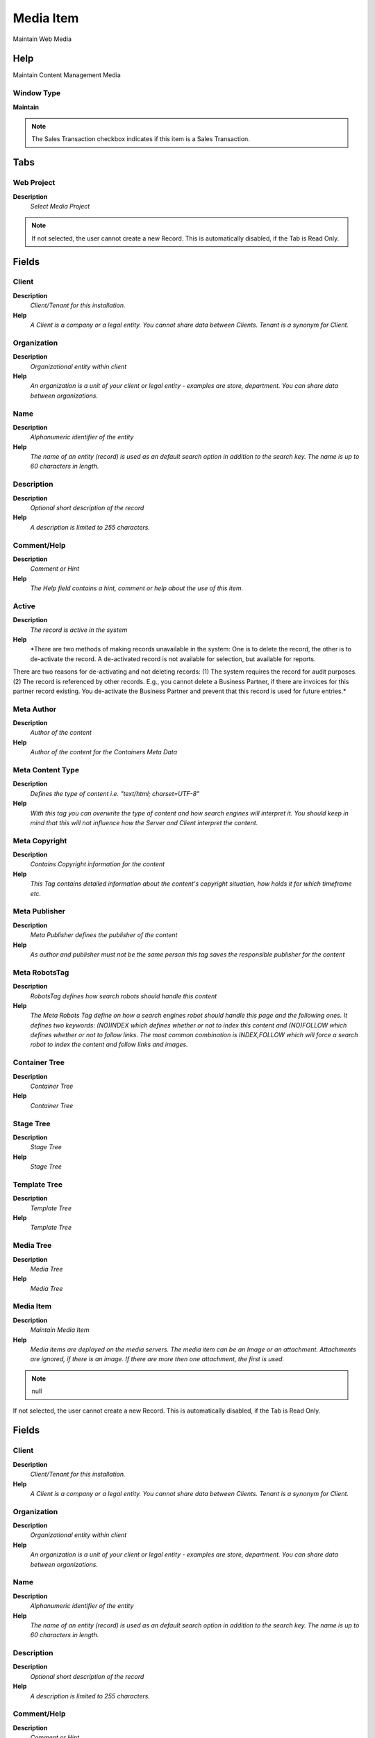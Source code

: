 
.. _functional-guide/window/window-media-item:

==========
Media Item
==========

Maintain Web Media

Help
====
Maintain Content Management Media

Window Type
-----------
\ **Maintain**\ 

.. note::
    The Sales Transaction checkbox indicates if this item is a Sales Transaction.


Tabs
====

Web Project
-----------
\ **Description**\ 
 \ *Select Media Project*\ 

.. note::
    If not selected, the user cannot create a new Record.  This is automatically disabled, if the Tab is Read Only.

Fields
======

Client
------
\ **Description**\ 
 \ *Client/Tenant for this installation.*\ 
\ **Help**\ 
 \ *A Client is a company or a legal entity. You cannot share data between Clients. Tenant is a synonym for Client.*\ 

Organization
------------
\ **Description**\ 
 \ *Organizational entity within client*\ 
\ **Help**\ 
 \ *An organization is a unit of your client or legal entity - examples are store, department. You can share data between organizations.*\ 

Name
----
\ **Description**\ 
 \ *Alphanumeric identifier of the entity*\ 
\ **Help**\ 
 \ *The name of an entity (record) is used as an default search option in addition to the search key. The name is up to 60 characters in length.*\ 

Description
-----------
\ **Description**\ 
 \ *Optional short description of the record*\ 
\ **Help**\ 
 \ *A description is limited to 255 characters.*\ 

Comment/Help
------------
\ **Description**\ 
 \ *Comment or Hint*\ 
\ **Help**\ 
 \ *The Help field contains a hint, comment or help about the use of this item.*\ 

Active
------
\ **Description**\ 
 \ *The record is active in the system*\ 
\ **Help**\ 
 \ *There are two methods of making records unavailable in the system: One is to delete the record, the other is to de-activate the record. A de-activated record is not available for selection, but available for reports.
There are two reasons for de-activating and not deleting records:
(1) The system requires the record for audit purposes.
(2) The record is referenced by other records. E.g., you cannot delete a Business Partner, if there are invoices for this partner record existing. You de-activate the Business Partner and prevent that this record is used for future entries.*\ 

Meta Author
-----------
\ **Description**\ 
 \ *Author of the content*\ 
\ **Help**\ 
 \ *Author of the content for the Containers Meta Data*\ 

Meta Content Type
-----------------
\ **Description**\ 
 \ *Defines the type of content i.e. "text/html; charset=UTF-8"*\ 
\ **Help**\ 
 \ *With this tag you can overwrite the type of content and how search engines will interpret it. You should keep in mind that this will not influence how the Server and Client interpret the content.*\ 

Meta Copyright
--------------
\ **Description**\ 
 \ *Contains Copyright information for the content*\ 
\ **Help**\ 
 \ *This Tag contains detailed information about the content's copyright situation, how holds it for which timeframe etc.*\ 

Meta Publisher
--------------
\ **Description**\ 
 \ *Meta Publisher defines the publisher of the content*\ 
\ **Help**\ 
 \ *As author and publisher must not be the same person this tag saves the responsible publisher for the content*\ 

Meta RobotsTag
--------------
\ **Description**\ 
 \ *RobotsTag defines how search robots should handle this content*\ 
\ **Help**\ 
 \ *The Meta Robots Tag define on how a search engines robot should handle this page and the following ones. It defines two keywords: (NO)INDEX which defines whether or not to index this content and (NO)FOLLOW which defines whether or not to follow links. The most common combination is INDEX,FOLLOW which will force a search robot to index the content and follow links and images.*\ 

Container Tree
--------------
\ **Description**\ 
 \ *Container Tree*\ 
\ **Help**\ 
 \ *Container Tree*\ 

Stage Tree
----------
\ **Description**\ 
 \ *Stage Tree*\ 
\ **Help**\ 
 \ *Stage Tree*\ 

Template Tree
-------------
\ **Description**\ 
 \ *Template Tree*\ 
\ **Help**\ 
 \ *Template Tree*\ 

Media Tree
----------
\ **Description**\ 
 \ *Media Tree*\ 
\ **Help**\ 
 \ *Media Tree*\ 

Media Item
----------
\ **Description**\ 
 \ *Maintain Media Item*\ 
\ **Help**\ 
 \ *Media items are deployed on the media servers. The media item can be an Image or an attachment. Attachments are ignored, if there is an image.  If there are more then one attachment, the first is used.*\ 

.. note::
    null
If not selected, the user cannot create a new Record.  This is automatically disabled, if the Tab is Read Only.

Fields
======

Client
------
\ **Description**\ 
 \ *Client/Tenant for this installation.*\ 
\ **Help**\ 
 \ *A Client is a company or a legal entity. You cannot share data between Clients. Tenant is a synonym for Client.*\ 

Organization
------------
\ **Description**\ 
 \ *Organizational entity within client*\ 
\ **Help**\ 
 \ *An organization is a unit of your client or legal entity - examples are store, department. You can share data between organizations.*\ 

Name
----
\ **Description**\ 
 \ *Alphanumeric identifier of the entity*\ 
\ **Help**\ 
 \ *The name of an entity (record) is used as an default search option in addition to the search key. The name is up to 60 characters in length.*\ 

Description
-----------
\ **Description**\ 
 \ *Optional short description of the record*\ 
\ **Help**\ 
 \ *A description is limited to 255 characters.*\ 

Comment/Help
------------
\ **Description**\ 
 \ *Comment or Hint*\ 
\ **Help**\ 
 \ *The Help field contains a hint, comment or help about the use of this item.*\ 

Active
------
\ **Description**\ 
 \ *The record is active in the system*\ 
\ **Help**\ 
 \ *There are two methods of making records unavailable in the system: One is to delete the record, the other is to de-activate the record. A de-activated record is not available for selection, but available for reports.
There are two reasons for de-activating and not deleting records:
(1) The system requires the record for audit purposes.
(2) The record is referenced by other records. E.g., you cannot delete a Business Partner, if there are invoices for this partner record existing. You de-activate the Business Partner and prevent that this record is used for future entries.*\ 

Summary Level
-------------
\ **Description**\ 
 \ *This is a summary entity*\ 
\ **Help**\ 
 \ *A summary entity represents a branch in a tree rather than an end-node. Summary entities are used for reporting and do not have own values.*\ 

Web Project
-----------
\ **Description**\ 
 \ *A web project is the main data container for Containers, URLs, Ads, Media etc.*\ 
\ **Help**\ 
 \ *A web project is the meta definition which will contain later on all data within the Web Content Management Project.*\ 

Media Type
----------
\ **Description**\ 
 \ *Defines the media type for the browser*\ 
\ **Help**\ 
 \ *The browser and the media server need info on the type of content*\ 

Image
-----
\ **Description**\ 
 \ *Image or Icon*\ 
\ **Help**\ 
 \ *Images and Icon can be used to display supported graphic formats (gif, jpg, png).
You can either load the image (in the database) or point to a graphic via a URI (i.e. it can point to a resource, http address)*\ 

Deplayment
----------
\ **Description**\ 
 \ *Media Deployment*\ 
\ **Help**\ 
 \ *Deployment to Media Server*\ 

.. note::
    The Read Only indicates that this field may only be Read.  It may not be updated.

Fields
======

Client
------
\ **Description**\ 
 \ *Client/Tenant for this installation.*\ 
\ **Help**\ 
 \ *A Client is a company or a legal entity. You cannot share data between Clients. Tenant is a synonym for Client.*\ 

Organization
------------
\ **Description**\ 
 \ *Organizational entity within client*\ 
\ **Help**\ 
 \ *An organization is a unit of your client or legal entity - examples are store, department. You can share data between organizations.*\ 

Media Item
----------
\ **Description**\ 
 \ *Contains media content like images, flash movies etc.*\ 
\ **Help**\ 
 \ *This table contains all the media content like images, flash movies etc.*\ 

Description
-----------
\ **Description**\ 
 \ *Optional short description of the record*\ 
\ **Help**\ 
 \ *A description is limited to 255 characters.*\ 

Media Server
------------
\ **Description**\ 
 \ *Media Server list to which content should get transfered*\ 
\ **Help**\ 
 \ *Media Server list to which content should get transferred*\ 

Last Synchronized
-----------------
\ **Description**\ 
 \ *Date when last synchronized*\ 

Deployed
--------
\ **Description**\ 
 \ *Entity is deployed*\ 
